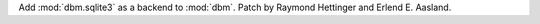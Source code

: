 Add :mod:`dbm.sqlite3` as a backend to :mod:`dbm`.
Patch by Raymond Hettinger and Erlend E. Aasland.
